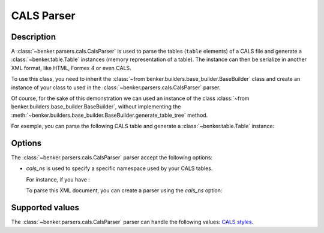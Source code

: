 .. _benker__parsers__cals:

.. testsetup:: parsers__cals

    >>> from lxml import etree

CALS Parser
===========

Description
-----------

A :class:`~benker.parsers.cals.CalsParser` is used to parse the tables (``table`` elements) of a CALS file
and generate a :class:`~benker.table.Table` instances (memory representation of a table).
The instance can then be serialize in another XML format, like HTML, Formex 4 or even CALS.

To use this class, you need to inherit the :class:`~from benker.builders.base_builder.BaseBuilder` class
and create an instance of your class to used in the :class:`~benker.parsers.cals.CalsParser` parser.

Of course, for the sake of this demonstration we can used an instance
of the class :class:`~from benker.builders.base_builder.BaseBuilder`, without implementing
the :meth:`~benker.builders.base_builder.BaseBuilder.generate_table_tree` method.

.. doctest:: parsers__cals

    >>> from benker.builders.base_builder import BaseBuilder
    >>> from benker.parsers.cals import CalsParser

    >>> builder = BaseBuilder()
    >>> parser = CalsParser(builder)

For exemple, you can parse the following CALS table and generate a :class:`~benker.table.Table` instance:

.. doctest:: parsers__cals

    >>> content = """<table frame="all">
    ...   <tgroup cols="2" colsep="0" rowsep="1">
    ...     <colspec colnum="1" colname="c1" colwidth="50mm" align="left"/>
    ...     <colspec colnum="2" colname="c2" colwidth="20mm" align="right"/>
    ...     <colspec colnum="3" colname="c3" colwidth="20mm" align="char" char="." charoff="20"/>
    ...     <thead>
    ...       <row bgcolor="#90ee90">
    ...         <entry valign="top">Element</entry>
    ...         <entry valign="top">(Z)</entry>
    ...         <entry valign="top">(A)</entry>
    ...       </row>
    ...     </thead>
    ...     <tbody>
    ...       <row bgcolor="#cdcdcd">
    ...         <entry>Hydrogen</entry>
    ...         <entry>1</entry>
    ...         <entry>1.008</entry>
    ...       </row>
    ...       <row>
    ...         <entry>Helium</entry>
    ...         <entry>2</entry>
    ...         <entry>4.0026</entry>
    ...       </row>
    ...       <row bgcolor="#cdcdcd">
    ...         <entry>Lithium</entry>
    ...         <entry>3</entry>
    ...         <entry>6.94</entry>
    ...       </row>
    ...     </tbody>
    ...   </tgroup>
    ... </table>
    ... """
    >>> cals_table = etree.XML(content)

    >>> table = parser.parse_table(cals_table)
    >>> print(table)
    +-----------+-----------+-----------+
    |  Element  |    (Z)    |    (A)    |
    +-----------+-----------+-----------+
    | Hydrogen  |     1     |   1.008   |
    +-----------+-----------+-----------+
    |  Helium   |     2     |  4.0026   |
    +-----------+-----------+-----------+
    |  Lithium  |     3     |   6.94    |
    +-----------+-----------+-----------+


Options
-------

The :class:`~benker.parsers.cals.CalsParser` parser accept the following options:

-   *cals_ns* is used to specify a specific namespace used by your CALS tables.

    For instance, if you have :

    .. doctest:: parsers__cals

        >>> content = """<table frame="box" xmlns="http://my.cals.ns">
        ...   <tgroup cols="2" colsep="0" rowsep="1">
        ...     <colspec colnum="1" colname="c1"/>
        ...     <colspec colnum="2" colname="c2"/>
        ...     <colspec colnum="3" colname="c3"/>
        ...     <thead>
        ...       <row><entry/><entry>k</entry><entry>unit</entry></row>
        ...     </thead>
        ...     <tbody>
        ...       <row><entry>Meter</entry><entry>km</entry><entry>m</entry></row>
        ...       <row><entry>Liter</entry><entry>KL</entry><entry>L</entry></row>
        ...       <row><entry>Gram</entry><entry>Kg</entry><entry>g</entry></row>
        ...     </tbody>
        ...   </tgroup>
        ... </table>
        ... """
        >>> cals_table = etree.XML(content)

    To parse this XML document, you can create a parser using the *cals_ns* option:

    .. doctest:: parsers__cals

        >>> parser = CalsParser(builder, cals_ns="http://my.cals.ns")
        >>> table = parser.parse_table(cals_table)
        >>> print(table)
        +-----------+-----------+-----------+
        |           |     k     |   unit    |
        +-----------+-----------+-----------+
        |   Meter   |    km     |     m     |
        +-----------+-----------+-----------+
        |   Liter   |    KL     |     L     |
        +-----------+-----------+-----------+
        |   Gram    |    Kg     |     g     |
        +-----------+-----------+-----------+


Supported values
----------------

The :class:`~benker.parsers.cals.CalsParser` parser can handle the following values:
`CALS styles </_static/parsers.cals.styles.ods>`_.
